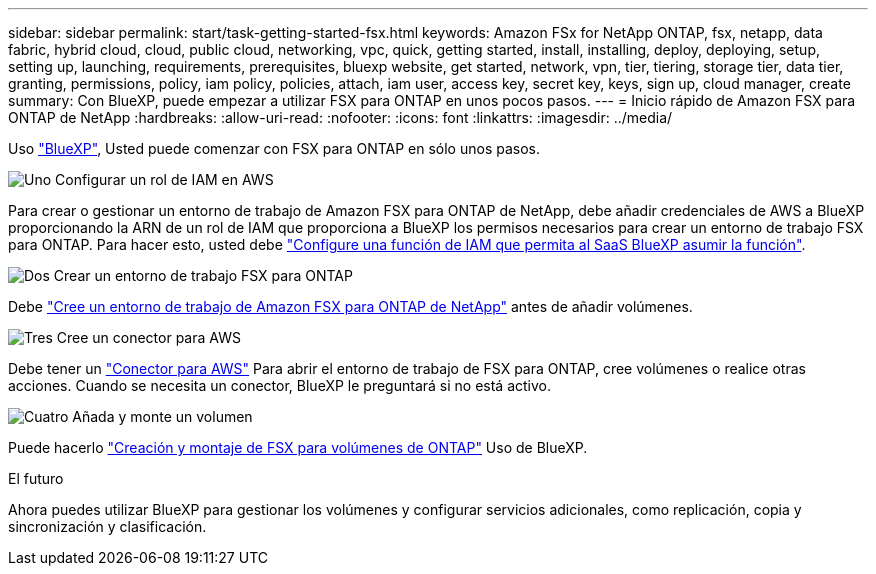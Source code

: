 ---
sidebar: sidebar 
permalink: start/task-getting-started-fsx.html 
keywords: Amazon FSx for NetApp ONTAP, fsx, netapp, data fabric, hybrid cloud, cloud, public cloud, networking, vpc, quick, getting started, install, installing, deploy, deploying, setup, setting up, launching, requirements, prerequisites, bluexp website, get started, network, vpn, tier, tiering, storage tier, data tier, granting, permissions, policy, iam policy, policies, attach, iam user, access key, secret key, keys, sign up, cloud manager, create 
summary: Con BlueXP, puede empezar a utilizar FSX para ONTAP en unos pocos pasos. 
---
= Inicio rápido de Amazon FSX para ONTAP de NetApp
:hardbreaks:
:allow-uri-read: 
:nofooter: 
:icons: font
:linkattrs: 
:imagesdir: ../media/


[role="lead"]
Uso link:https://docs.netapp.com/us-en/cloud-manager-family/["BlueXP"^], Usted puede comenzar con FSX para ONTAP en sólo unos pasos.

.image:https://raw.githubusercontent.com/NetAppDocs/common/main/media/number-1.png["Uno"] Configurar un rol de IAM en AWS
[role="quick-margin-para"]
Para crear o gestionar un entorno de trabajo de Amazon FSX para ONTAP de NetApp, debe añadir credenciales de AWS a BlueXP proporcionando la ARN de un rol de IAM que proporciona a BlueXP los permisos necesarios para crear un entorno de trabajo FSX para ONTAP. Para hacer esto, usted debe link:../requirements/task-setting-up-permissions-fsx.html["Configure una función de IAM que permita al SaaS BlueXP asumir la función"].

.image:https://raw.githubusercontent.com/NetAppDocs/common/main/media/number-2.png["Dos"] Crear un entorno de trabajo FSX para ONTAP
[role="quick-margin-para"]
Debe link:../use/task-creating-fsx-working-environment.html["Cree un entorno de trabajo de Amazon FSX para ONTAP de NetApp"] antes de añadir volúmenes.

.image:https://raw.githubusercontent.com/NetAppDocs/common/main/media/number-3.png["Tres"] Cree un conector para AWS
[role="quick-margin-para"]
Debe tener un https://docs.netapp.com/us-en/cloud-manager-setup-admin/concept-connectors.html#how-to-create-a-connector["Conector para AWS"^] Para abrir el entorno de trabajo de FSX para ONTAP, cree volúmenes o realice otras acciones. Cuando se necesita un conector, BlueXP le preguntará si no está activo.

.image:https://raw.githubusercontent.com/NetAppDocs/common/main/media/number-4.png["Cuatro"] Añada y monte un volumen
[role="quick-margin-para"]
Puede hacerlo link:../use/task-add-fsx-volumes.html["Creación y montaje de FSX para volúmenes de ONTAP"] Uso de BlueXP.

.El futuro
Ahora puedes utilizar BlueXP para gestionar los volúmenes y configurar servicios adicionales, como replicación, copia y sincronización y clasificación.

